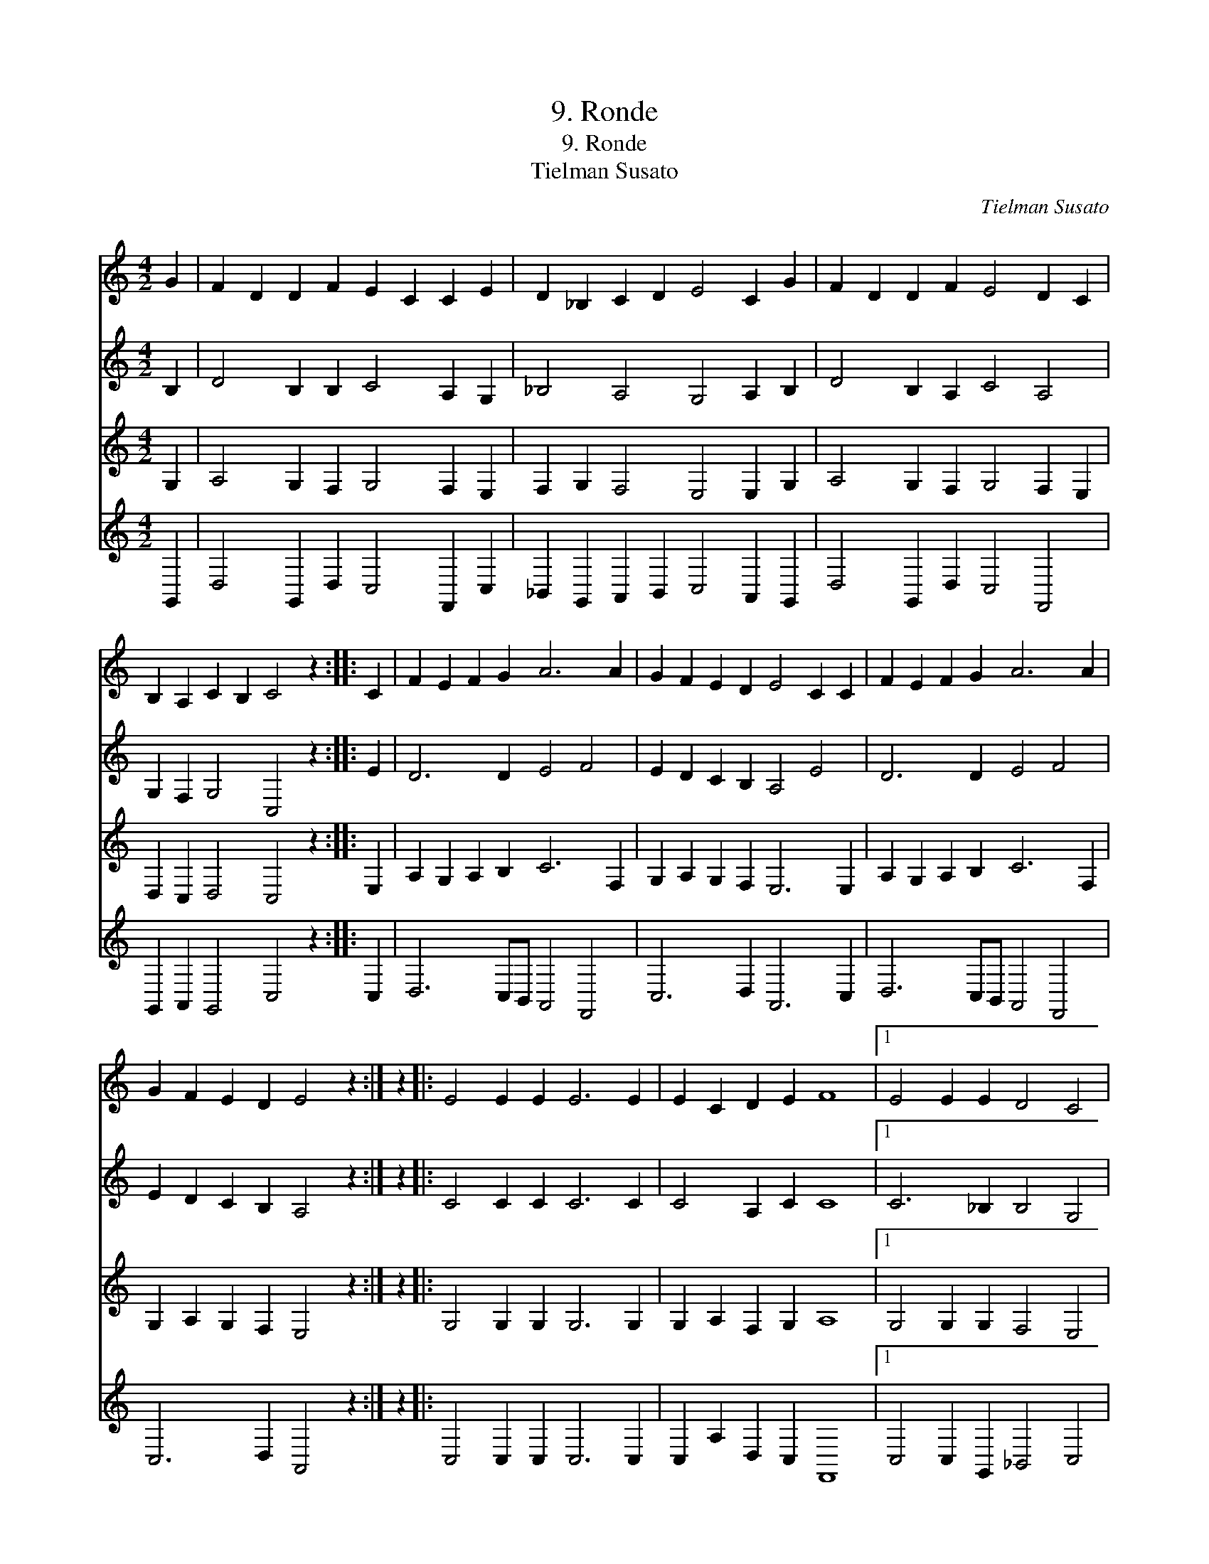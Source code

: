 X:1
T:9. Ronde
T:9. Ronde
T:Tielman Susato
C:Tielman Susato
%%score 1 2 3 4
L:1/8
M:4/2
K:C
V:1 treble 
V:2 treble 
V:3 treble 
V:4 treble 
V:1
 G2 | F2 D2 D2 F2 E2 C2 C2 E2 | D2 _B,2 C2 D2 E4 C2 G2 | F2 D2 D2 F2 E4 D2 C2 | %4
 B,2 A,2 C2 B,2 C4 z2 :: C2 | F2 E2 F2 G2 A6 A2 | G2 F2 E2 D2 E4 C2 C2 | F2 E2 F2 G2 A6 A2 | %9
 G2 F2 E2 D2 E4 z2 :| z2 |: E4 E2 E2 E6 E2 | E2 C2 D2 E2 F8 |1 E4 E2 E2 D4 C4 | %14
 B,2 A,2 C2 B,2 C8 :|2 E4 E2 E2 D4 C4 | B,2 A,2 C2 B,2 C8 |] %17
V:2
 B,2 | D4 B,2 B,2 C4 A,2 G,2 | _B,4 A,4 G,4 A,2 B,2 | D4 B,2 A,2 C4 A,4 | G,2 F,2 G,4 C,4 z2 :: %5
 E2 | D6 D2 E4 F4 | E2 D2 C2 B,2 A,4 E4 | D6 D2 E4 F4 | E2 D2 C2 B,2 A,4 z2 :| z2 |: %11
 C4 C2 C2 C6 C2 | C4 A,2 C2 C8 |1 C6 _B,2 B,4 G,4 | G,4 G,4 E,8 :|2 C4 C2 C2 A,4 F,4 | %16
 G,4 G,4 E,8 |] %17
V:3
 G,2 | A,4 G,2 F,2 G,4 F,2 E,2 | F,2 G,2 F,4 E,4 E,2 G,2 | A,4 G,2 F,2 G,4 F,2 E,2 | %4
 D,2 C,2 D,4 C,4 z2 :: E,2 | A,2 G,2 A,2 B,2 C6 F,2 | G,2 A,2 G,2 F,2 E,6 E,2 | %8
 A,2 G,2 A,2 B,2 C6 F,2 | G,2 A,2 G,2 F,2 E,4 z2 :| z2 |: G,4 G,2 G,2 G,6 G,2 | %12
 G,2 A,2 F,2 G,2 A,8 |1 G,4 G,2 G,2 F,4 E,4 | D,4 D,4 C,8 :|2 G,4 G,2 E,2 F,2 E,2 D,2 C,2 | %16
 D,4 D,4 C,8 |] %17
V:4
 G,,2 | D,4 G,,2 D,2 C,4 F,,2 C,2 | _B,,2 G,,2 A,,2 B,,2 C,4 A,,2 G,,2 | D,4 G,,2 D,2 C,4 F,,4 | %4
 G,,2 A,,2 G,,4 C,4 z2 :: C,2 | D,6 C,B,, A,,4 F,,4 | C,6 D,2 A,,6 C,2 | D,6 C,B,, A,,4 F,,4 | %9
 C,6 D,2 A,,4 z2 :| z2 |: C,4 C,2 C,2 C,6 C,2 | C,2 A,2 D,2 C,2 F,,8 |1 C,4 C,2 G,,2 _B,,4 C,4 | %14
 G,,4 G,,4 C,,8 :|2 C,4 C,2 C,2 F,,4 A,,4 | G,,4 G,,4 C,,8 |] %17

